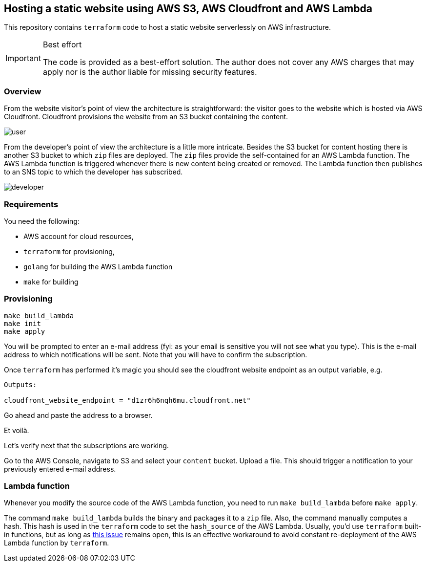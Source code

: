 == Hosting a static website using AWS S3, AWS Cloudfront and AWS Lambda

This repository contains `terraform` code to host a static website serverlessly on AWS infrastructure.

[IMPORTANT]
.Best effort
====
The code is provided as a best-effort solution.
The author does not cover any AWS charges that may apply nor is the author liable for missing security features.
====

=== Overview 

From the website visitor's point of view the architecture is straightforward: the visitor goes to the website which is hosted via AWS Cloudfront.
Cloudfront provisions the website from an S3 bucket containing the content.

image::img/user.png[]

From the developer's point of view the architecture is a little more intricate.
Besides the S3 bucket for content hosting there is another S3 bucket to which `zip` files are deployed.
The `zip` files provide the self-contained for an AWS Lambda function.
The AWS Lambda function is triggered whenever there is new content being created or removed.
The Lambda function then publishes to an SNS topic to which the developer has subscribed.

image::img/developer.png[]

=== Requirements

You need the following:

* AWS account for cloud resources,
* `terraform` for provisioning,
* `golang` for building the AWS Lambda function
* `make` for building

=== Provisioning

[source bash]
----
make build_lambda
make init
make apply
----

You will be prompted to enter an e-mail address (fyi: as your email is sensitive you will not see what you type).
This is the e-mail address to which notifications will be sent.
Note that you will have to confirm the subscription.

Once `terraform` has performed it's magic you should see the cloudfront website endpoint as an output variable, e.g.

[source, bash]
----
Outputs:

cloudfront_website_endpoint = "d1zr6h6nqh6mu.cloudfront.net"
----

Go ahead and paste the address to a browser.

Et voilà.

Let's verify next that the subscriptions are working.

Go to the AWS Console, navigate to S3 and select your `content` bucket.
Upload a file.
This should trigger a notification to your previously entered e-mail address.

=== Lambda function

Whenever you modify the source code of the AWS Lambda function, you need to run `make build_lambda` before `make apply`.

The command `make build_lambda` builds the binary and packages it to a `zip` file.
Also, the command manually computes a hash.
This hash is used in the `terraform` code to set the `hash_source` of the AWS Lambda.
Usually, you'd use `terraform` built-in functions, but as long as https://github.com/hashicorp/terraform-provider-aws/issues/7385[this issue] remains open, this is an effective workaround to avoid constant re-deployment of the AWS Lambda function by `terraform`.

